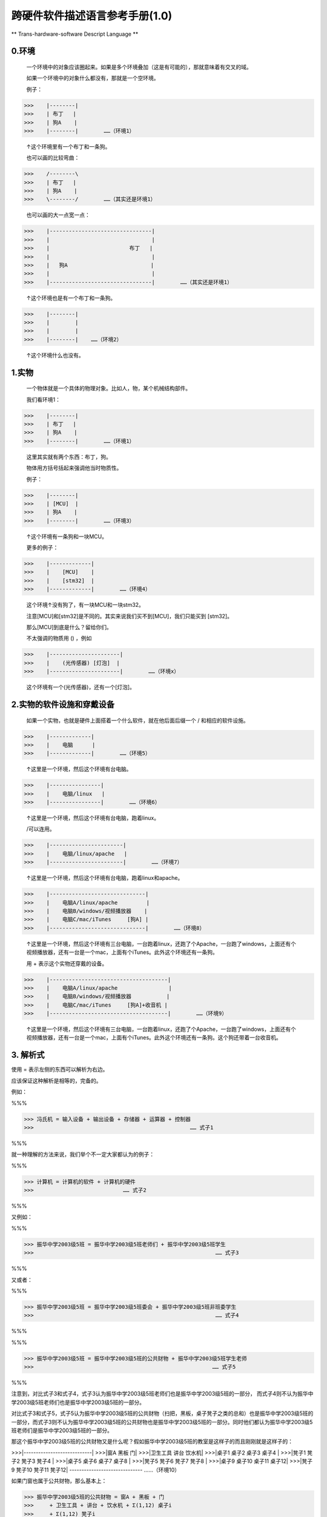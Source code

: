 跨硬件软件描述语言参考手册(1.0)
===============================

** Trans-hardware-software Descript Language **

0.环境
---------

    一个环境中的对象应该圈起来。如果是多个环境叠加（这是有可能的），那就意味着有交叉的域。
    
    如果一个环境中的对象什么都没有，那就是一个空环境。
    
    例子：
    
>>>    |--------|
>>>    | 布丁   |
>>>    | 狗A    |
>>>    |--------|        ……（环境1）
    
    ↑这个环境里有一个布丁和一条狗。
    
    也可以画的比较弯曲：
    
>>>    /--------\
>>>    | 布丁   |
>>>    | 狗A    |
>>>    \--------/        ……（其实还是环境1）
    
    
    也可以画的大一点宽一点：
    
>>>    |--------------------------------|
>>>    |                                |
>>>    |                         布丁   |
>>>    |                                |
>>>    |   狗A                          |
>>>    |                                |
>>>    |--------------------------------|        ……（其实还是环境1）
    
    ↑这个环境也是有一个布丁和一条狗。
    
>>>    |--------|
>>>    |        |
>>>    |        |
>>>    |--------|    ……（环境2）
    
    ↑这个环境什么也没有。

1.实物
---------

    一个物体就是一个具体的物理对象。比如人，物，某个机械结构部件。
    
    我们看环境1：


>>>    |--------|
>>>    | 布丁   |
>>>    | 狗A    |
>>>    |--------|        ……（环境1）
    

    这里其实就有两个东西：布丁，狗。
    
    物体用方括号括起来强调他当时物质性。
    
    例子：
    
>>>    |--------|
>>>    | [MCU]  |
>>>    | 狗A    |
>>>    |--------|        ……（环境3）
    
    ↑这个环境有一条狗和一块MCU。
    
    更多的例子：
    
>>>    |-------------|
>>>    |    [MCU]    |
>>>    |    [stm32]  |
>>>    |-------------|        ……（环境4）
    
    这个环境↑没有狗了，有一块MCU和一块stm32。
    
    注意[MCU]和[stm32]是不同的。其实来说我们买不到[MCU]，我们只能买到 [stm32]。
    
    那么[MCU]到底是什么？留给你们。
    
    不太强调的物质用 () ，例如
    
>>>    |----------------------|
>>>    |    (光传感器) [灯泡]  |
>>>    |----------------------|        ……（环境x）
    
    这个环境有一个(光传感器)，还有一个[灯泡]。
    
2.实物的软件设施和穿戴设备
-----------------------------

    如果一个实物，也就是硬件上面搭着一个什么软件，就在他后面后缀一个 / 和相应的软件设施。
    
>>>    |-------------|
>>>    |    电脑      |
>>>    |-------------|        ……（环境5）
    
    ↑这里是一个环境，然后这个环境有台电脑。
    
>>>    |----------------|
>>>    |    电脑/linux   |
>>>    |----------------|        ……（环境6）
    
    ↑这里是一个环境，然后这个环境有台电脑，跑着linux。
    
    /可以连用。
    
>>>    |-----------------------|
>>>    |    电脑/linux/apache   |
>>>    |-----------------------|        ……（环境7）
    
    ↑这里是一个环境，然后这个环境有台电脑，跑着linux和apache。
    
>>>    |------------------------------|
>>>    |    电脑A/linux/apache         |
>>>    |    电脑B/windows/视频播放器    |
>>>    |    电脑C/mac/iTunes     [狗A] |
>>>    |------------------------------|        ……（环境8）
    
    ↑这里是一个环境，然后这个环境有三台电脑，一台跑着linux，还跑了个Apache，一台跑了windows，上面还有个视频播放器，还有一台是一个mac，上面有个iTunes。此外这个环境还有一条狗。
    
    用 + 表示这个实物还穿戴的设备。
    
>>>    |-------------------------------------|
>>>    |    电脑A/linux/apache                |
>>>    |    电脑B/windows/视频播放器           |
>>>    |    电脑C/mac/iTunes     [狗A]+收音机 |
>>>    |-------------------------------------|        ……（环境9）
    
    ↑这里是一个环境，然后这个环境有三台电脑，一台跑着linux，还跑了个Apache，一台跑了windows，上面还有个视频播放器，还有一台是一个mac，上面有个iTunes。此外这个环境还有一条狗。这个狗还带着一台收音机。
    
3. 解析式
------------

使用 = 表示左侧的东西可以解析为右边。

应该保证这种解析是相等的，完备的。

例如：

%%%

>>> 冯氏机 = 输入设备 + 输出设备 + 存储器 + 运算器 + 控制器  
>>>                                                 …… 式子1

%%%

就一种理解的方法来说，我们举个不一定大家都认为的例子：

%%%

>>> 计算机 = 计算机的软件 + 计算机的硬件 
>>>                            …… 式子2
                            
%%%

又例如：

%%%

>>> 振华中学2003级5班 = 振华中学2003级5班老师们 + 振华中学2003级5班学生 
>>>                                                         …… 式子3
                                                        
%%%

又或者：

%%%

>>> 振华中学2003级5班 = 振华中学2003级5班委会 + 振华中学2003级5班非班委学生 
>>>                                                         …… 式子4

%%%

%%%

>>> 振华中学2003级5班 = 振华中学2003级5班的公共财物 + 振华中学2003级5班学生老师 
>>>                                                        …… 式子5
                                                        
%%%

注意到，对比式子3和式子4，式子3认为振华中学2003级5班老师们也是振华中学2003级5班的一部分，
而式子4则不认为振华中学2003级5班老师们也是振华中学2003级5班的一部分。

对比式子3和式子5，式子5认为振华中学2003级5班的公共财物（扫把，黑板，桌子凳子之类的总和）也是振华中学2003级5班的一部分，而式子3则不认为振华中学2003级5班的公共财物也是振华中学2003级5班的一部分。同时他们都认为振华中学2003级5班老师们是振华中学2003级5班的一部分。

那这个振华中学2003级5班的公共财物又是什么呢？假如振华中学2003级5班的教室是这样子的而且刚刚就是这样子的：

>>>|----------------------------|
>>>|窗A         黑板          门|
>>>|卫生工具    讲台      饮水机|
>>>|桌子1   桌子2  桌子3  桌子4 |
>>>|凳子1   凳子2  凳子3  凳子4 |
>>>|桌子5   桌子6  桌子7  桌子8 |
>>>|凳子5   凳子6  凳子7  凳子8 |
>>>|桌子9   桌子10 桌子11 桌子12|
>>>|凳子9   凳子10 凳子11 凳子12|
------------------------------            ……（环境10）

如果门窗也属于公共财物，那么基本上：

>>> 振华中学2003级5班的公共财物 = 窗A + 黑板 + 门 
>>>     + 卫生工具 + 讲台 + 饮水机 + Σ(1,12) 桌子i 
>>>     + Σ(1,12) 凳子i 
    
如果振华中学2003级5班的教室不是这样子的……那就看振华中学2003级5班的教室是什么样子的吧 ：-）

4.抽象系统总体
------------------

解析式的一个常见用法是表述整个系统由什么构成：

%%%

>>> 系统总体 = 系统的部分1 + 系统的部分2 + 系统的部分3 ……
>>>         …… 式子6

%%%

例如：

%%%

>>> 系统总体 = 环境9 + 环境11

%%%

>>>|-------------------------------------|
>>>|    电脑A/linux/apache               |
>>>|    电脑B/windows/视频播放器         |
>>>|    电脑C/mac/iTunes     [狗A]+收音机|
>>>|-------------------------------------|        ……（环境9）

>>>|-------------------------------------|
>>>|    广播台      余淮                 |
>>>|-------------------------------------|        ……（环境11）

5.系统流程/线路/信息介质
-------------------------------


    如果是双向的通路，也即A可以传给B，B也可以传给A，画 -
    
    如果是单向的，画 ->
    
    可以直接标注通路的介质，例如（USB线），（电磁波）
    
    可以直接写不同的case
    
    直接用传感器感知的环境动态使用 ~~
    
    例如：
    
>>>|---------------------------------------------------------------|
>>>|                                                               |
>>>|    |-------------------------------------|                    |
>>>|    |    电脑A/linux/apache               |                    |
>>>|    |    电脑B/windows/视频播放器         |                    |
>>>|    |    电脑C/mac/iTunes     [狗A]+收音机|                    |
>>>|    |-------------------------------------|        ……（环境9） |
>>>|                                    ^                          |
>>>|        ----------------------------+ 电磁波                   |
>>>|       |                                                       |
>>>|    |-------------------------------------|                    |
>>>|    |    广播台      余淮                 |                    |
>>>|    |-------------------------------------|        ……（环境11）|
>>>|                                                               |    ……（环境12）
>>>|---------------------------------------------------------------|

就是说，广播台通过电磁波传递信息给收音机。

>>>|---------------------------------------------------------------|
>>>|                                                               |
>>>|    |-------------------------------------|                    |
>>>|    |    电脑A/linux/apache               |                    |
>>>|    |    电脑B/windows/视频播放器         |                    |
>>>|    |    电脑C/mac/iTunes     [狗A]+收音机|                    |
>>>|    |-------------------------------------|        ……（环境9） |
>>>|                                    ^                          |
>>>|        ----------------------------+ 电磁波                   |
>>>|       |                                                       |
>>>|    |-------------------------------------|                    |
>>>|    |    广播台 <-(智力)-- 余淮           |                    |
>>>|    |-------------------------------------|        ……（环境11）|
>>>|                                                               |    ……（环境12）
>>>|---------------------------------------------------------------|

这就是说，余淮通过智力调用广播台。注意到余淮本身就有直接感知环境的能力。

我们这里假设，余淮一看到灯光就会去调用广播台：

>>>|---------------------------------------------------------------|
>>>|                                                               |
>>>|    |-------------------------------------|                    |
>>>|    |    电脑A/linux/apache               |                    |
>>>|    |    电脑B/windows/视频播放器         |                    |
>>>|    |    电脑C/mac/iTunes     [狗A]+收音机|                    |
>>>|    |-------------------------------------|        ……（环境9） |
>>>|                                    ↑                          |
>>>|        ----------------------------+ 电磁波                   |
>>>|       |                                                       |
>>>|    |-------------------------------------|                    |
>>>|    |   广播台 <-(智力)-- 余淮~~看到了灯光|                    |
>>>|    |-------------------------------------|        ……（环境11）|
>>>|                                                               |    ……（环境12）
>>>|---------------------------------------------------------------|

同时，狗如果听到了G，就会去开电脑C，听到了其他的就会去开电脑A：

>>>|---------------------------------------------------------------|
>>>|                                                               |
>>>|    |------------------------------------------|               |
>>>|    |    电脑A/linux/apache <--------+ 其他>>>    |               |
>>>|    |    电脑B/windows/视频播放器>>>    |         |               |
>>>|    |    电脑C/mac/iTunes  <-听到G-[狗A]+收音机|               |
>>>|    |------------------------------------------| ……（环境9）   | 
>>>|                                    ↑                          |
>>>|        ----------------------------+ 电磁波                   |
>>>|       |                                                       |
>>>|    |-------------------------------------|                    |
>>>|    |   广播台 <-(智力)-- 余淮~~看到了灯光|                    |
>>>|    |-------------------------------------|        ……（环境11）|
>>>|                                                               |    ……（环境12）
>>>|---------------------------------------------------------------|

这样子我们就画好了一整个的，如果余淮看到了灯光，他跑去开启广播台，然后狗A听到了之后去开电脑A或者电脑C的过程。

另一个可能是我们不用电磁波，用耳机或者USB之类的：

>>>|---------------------------------------------------------------|
>>>|                                                               |
>>>|    |------------------------------------------|               |
>>>|    |    电脑A/linux/apache <--------+ 其他>>>    |               |
>>>|    |    电脑B/windows/视频播放器>>>    |         |               |
>>>|    |    电脑C/mac/iTunes  <-听到G-[狗A]+耳机  |               |
>>>|    |------------------------------------------| ……（环境9）   |
>>>|                                    |                          |
>>>|        ----------------------------+ 耳机线                   |
>>>|       |                                                       |
>>>|    |-------------------------------------|                    |
>>>|    |   录音机 <-(智力)-- 余淮~~看到了灯光|                    |
>>>|    |-------------------------------------|        ……（环境11）|
>>>|                                                               |    ……（环境13）
>>>|---------------------------------------------------------------|

这里我们搞了一条耳机线和一台录音机，然后狗A配了一台耳机，来实现环境12差不多的效果。

6. 更多的例子
-------------------------

>>>        |-------------------------------------------------------------|
>>>        |                                                             |
>>>        |                          USB线直连PCB                       |
>>>        |    %室温上升% ~~ (温度传感器) ----> [stm32]/机械臂控制程序  |
>>>        |                                        |   wifi             |
>>>        |               手                       v                    |
>>>        |      工作人员 --> (报警按钮)     <--- [机械臂]              |
>>>        |                       ~        物理运动                     |
>>>        |                    %报警声%                                 |
>>>        |                                                             |
>>>        |-------------------------------------------------------------|
        
在这里，室温上升，温度传感器感知，通过USB传递到 [stm32] 的机器上，这个机器装有机械臂控制程序。机械臂控制程序通过WiFi，控制机械臂。然后机械臂物理运动到报警按钮处，然后发出了报警声。

另一个方法是工作人员直接通过手按下报警按钮。
